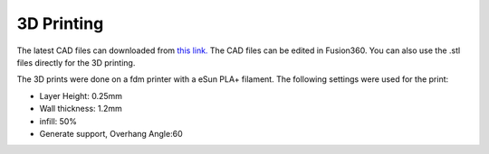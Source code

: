3D Printing
===========

.. image:: cura.png
    :width: 80%
    :align: center


The latest CAD files can downloaded from `this link. <https://github.com/gocivici/trinteract/archive/refs/heads/master.zip>`_ The CAD files can be edited in Fusion360. You can also use the .stl files directly for the 3D printing.

The 3D prints were done on a fdm printer with a eSun PLA+ filament. The following settings were used for the print:

* Layer Height: 0.25mm
* Wall thickness: 1.2mm
* infill: 50%
* Generate support, Overhang Angle:60

.. image:: 3D.jpg
    :width: 45%


.. image:: 3D2.jpg
    :width: 45%
